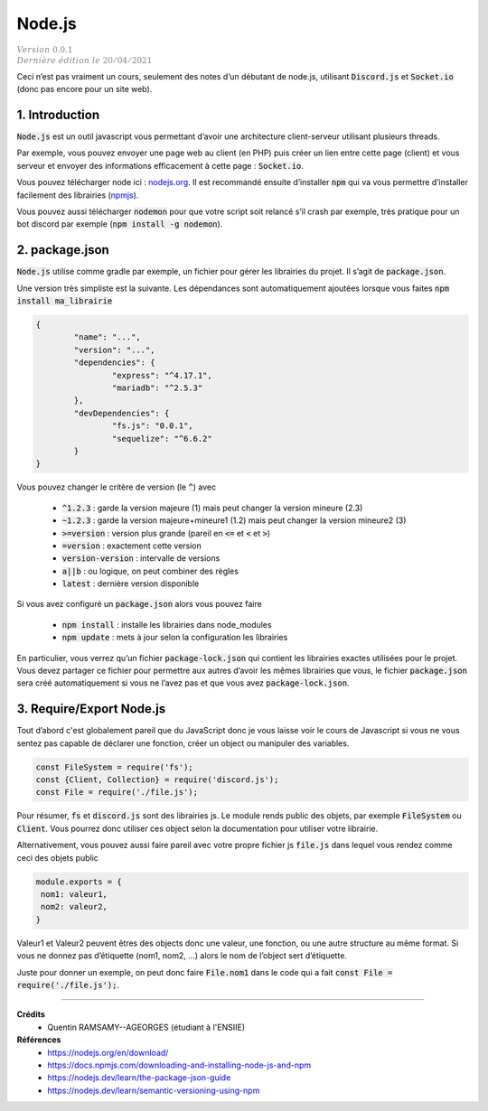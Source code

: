 .. _node:

========
Node.js
========

| :math:`\color{grey}{Version \ 0.0.1}`
| :math:`\color{grey}{Dernière \ édition \ le \ 20/04/2021}`

Ceci n’est pas vraiment un cours, seulement des notes d’un débutant
de node.js, utilisant :code:`Discord.js` et :code:`Socket.io`
(donc pas encore pour un site web).

1. Introduction
=================

:code:`Node.js` est un outil javascript vous permettant d’avoir une architecture
client-serveur utilisant plusieurs threads.

Par exemple, vous pouvez envoyer une page web au client (en PHP) puis créer un lien entre
cette page (client) et vous serveur et envoyer des informations efficacement
à cette page : :code:`Socket.io`.

Vous pouvez télécharger node ici : `nodejs.org <https://nodejs.org/en/download/>`_. Il est
recommandé ensuite d’installer :code:`npm` qui va vous permettre d’installer facilement
des librairies (`npmjs <https://docs.npmjs.com/downloading-and-installing-node-js-and-npm>`_).

Vous pouvez aussi télécharger :code:`nodemon` pour que votre script soit relancé s’il crash par
exemple, très pratique pour un bot discord par exemple (:code:`npm install -g nodemon`).

2. package.json
======================

:code:`Node.js` utilise comme gradle par exemple, un fichier pour gérer les librairies
du projet. Il s’agit de :code:`package.json`.

Une version très simpliste est la suivante. Les dépendances sont automatiquement
ajoutées lorsque vous faites :code:`npm install ma_librairie`

.. code:: json

		{
			"name": "...",
			"version": "...",
			"dependencies": {
				"express": "^4.17.1",
				"mariadb": "^2.5.3"
			},
			"devDependencies": {
				"fs.js": "0.0.1",
				"sequelize": "^6.6.2"
			}
		}

Vous pouvez changer le critère de version (le :code:`^`) avec

	* :code:`^1.2.3` : garde la version majeure (1) mais peut changer la version mineure (2.3)
	* :code:`~1.2.3` : garde la version majeure+mineure1 (1.2) mais peut changer la version mineure2 (3)
	* :code:`>=version` : version plus grande (pareil en :code:`<=` et :code:`<` et :code:`>`)
	* :code:`=version` : exactement cette version
	* :code:`version-version` : intervalle de versions
	* :code:`a||b` : ou logique, on peut combiner des règles
	* :code:`latest` : dernière version disponible

Si vous avez configuré un :code:`package.json` alors vous pouvez faire

	* :code:`npm install` : installe les librairies dans node_modules
	* :code:`npm update` : mets à jour selon la configuration les librairies

En particulier, vous verrez qu’un fichier :code:`package-lock.json`
qui contient les librairies exactes utilisées pour le projet. Vous devez
partager ce fichier pour permettre aux autres d’avoir les mêmes librairies
que vous, le fichier :code:`package.json` sera créé automatiquement si vous
ne l’avez pas et que vous avez :code:`package-lock.json`.

3. Require/Export Node.js
===========================

Tout d’abord c'est globalement pareil que du JavaScript donc je vous
laisse voir le cours de Javascript si vous ne vous sentez pas capable
de déclarer une fonction, créer un object ou manipuler des variables.

.. code:: js

	const FileSystem = require('fs');
	const {Client, Collection} = require('discord.js');
	const File = require('./file.js');

Pour résumer, :code:`fs` et :code:`discord.js` sont des librairies
js. Le module rends public des objets, par exemple :code:`FileSystem`
ou :code:`Client`. Vous pourrez donc utiliser ces object selon la documentation pour utiliser
votre librairie.

Alternativement, vous pouvez aussi faire pareil avec votre propre fichier js :code:`file.js`
dans lequel vous rendez comme ceci des objets public

.. code:: js

		module.exports = {
		 nom1: valeur1,
		 nom2: valeur2,
		}

Valeur1 et Valeur2 peuvent êtres des objects donc une valeur, une fonction, ou
une autre structure au même format. Si vous ne donnez pas d’étiquette (nom1, nom2, ...)
alors le nom de l’object sert d’étiquette.

Juste pour donner un exemple, on peut donc faire :code:`File.nom1` dans le code
qui a fait :code:`const File = require('./file.js');`.

-----

**Crédits**
	* Quentin RAMSAMY--AGEORGES (étudiant à l'ENSIIE)

**Références**
	* https://nodejs.org/en/download/
	* https://docs.npmjs.com/downloading-and-installing-node-js-and-npm
	* https://nodejs.dev/learn/the-package-json-guide
	* https://nodejs.dev/learn/semantic-versioning-using-npm